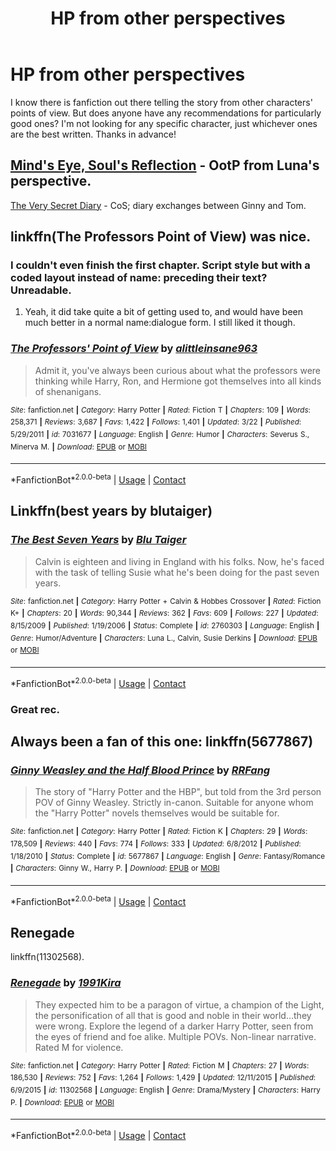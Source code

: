 #+TITLE: HP from other perspectives

* HP from other perspectives
:PROPERTIES:
:Author: mjdolce
:Score: 5
:DateUnix: 1523565880.0
:DateShort: 2018-Apr-13
:FlairText: Request
:END:
I know there is fanfiction out there telling the story from other characters' points of view. But does anyone have any recommendations for particularly good ones? I'm not looking for any specific character, just whichever ones are the best written. Thanks in advance!


** [[http://www.sugarquill.net/read.php?storyid=2023&chapno=1][Mind's Eye, Soul's Reflection]] - OotP from Luna's perspective.

[[https://archiveofourown.org/works/2345300/chapters/5171522][The Very Secret Diary]] - CoS; diary exchanges between Ginny and Tom.
:PROPERTIES:
:Author: rosep121212
:Score: 4
:DateUnix: 1523584586.0
:DateShort: 2018-Apr-13
:END:


** linkffn(The Professors Point of View) was nice.
:PROPERTIES:
:Author: A2i9
:Score: 3
:DateUnix: 1523571013.0
:DateShort: 2018-Apr-13
:END:

*** I couldn't even finish the first chapter. Script style but with a coded layout instead of name: preceding their text? Unreadable.
:PROPERTIES:
:Author: viol8er
:Score: 4
:DateUnix: 1523572599.0
:DateShort: 2018-Apr-13
:END:

**** Yeah, it did take quite a bit of getting used to, and would have been much better in a normal name:dialogue form. I still liked it though.
:PROPERTIES:
:Author: A2i9
:Score: 2
:DateUnix: 1523572716.0
:DateShort: 2018-Apr-13
:END:


*** [[https://www.fanfiction.net/s/7031677/1/][*/The Professors' Point of View/*]] by [[https://www.fanfiction.net/u/1542329/alittleinsane963][/alittleinsane963/]]

#+begin_quote
  Admit it, you've always been curious about what the professors were thinking while Harry, Ron, and Hermione got themselves into all kinds of shenanigans.
#+end_quote

^{/Site/:} ^{fanfiction.net} ^{*|*} ^{/Category/:} ^{Harry} ^{Potter} ^{*|*} ^{/Rated/:} ^{Fiction} ^{T} ^{*|*} ^{/Chapters/:} ^{109} ^{*|*} ^{/Words/:} ^{258,371} ^{*|*} ^{/Reviews/:} ^{3,687} ^{*|*} ^{/Favs/:} ^{1,422} ^{*|*} ^{/Follows/:} ^{1,401} ^{*|*} ^{/Updated/:} ^{3/22} ^{*|*} ^{/Published/:} ^{5/29/2011} ^{*|*} ^{/id/:} ^{7031677} ^{*|*} ^{/Language/:} ^{English} ^{*|*} ^{/Genre/:} ^{Humor} ^{*|*} ^{/Characters/:} ^{Severus} ^{S.,} ^{Minerva} ^{M.} ^{*|*} ^{/Download/:} ^{[[http://www.ff2ebook.com/old/ffn-bot/index.php?id=7031677&source=ff&filetype=epub][EPUB]]} ^{or} ^{[[http://www.ff2ebook.com/old/ffn-bot/index.php?id=7031677&source=ff&filetype=mobi][MOBI]]}

--------------

*FanfictionBot*^{2.0.0-beta} | [[https://github.com/tusing/reddit-ffn-bot/wiki/Usage][Usage]] | [[https://www.reddit.com/message/compose?to=tusing][Contact]]
:PROPERTIES:
:Author: FanfictionBot
:Score: 1
:DateUnix: 1523571029.0
:DateShort: 2018-Apr-13
:END:


** Linkffn(best years by blutaiger)
:PROPERTIES:
:Author: viol8er
:Score: 4
:DateUnix: 1523570787.0
:DateShort: 2018-Apr-13
:END:

*** [[https://www.fanfiction.net/s/2760303/1/][*/The Best Seven Years/*]] by [[https://www.fanfiction.net/u/928920/Blu-Taiger][/Blu Taiger/]]

#+begin_quote
  Calvin is eighteen and living in England with his folks. Now, he's faced with the task of telling Susie what he's been doing for the past seven years.
#+end_quote

^{/Site/:} ^{fanfiction.net} ^{*|*} ^{/Category/:} ^{Harry} ^{Potter} ^{+} ^{Calvin} ^{&} ^{Hobbes} ^{Crossover} ^{*|*} ^{/Rated/:} ^{Fiction} ^{K+} ^{*|*} ^{/Chapters/:} ^{20} ^{*|*} ^{/Words/:} ^{90,344} ^{*|*} ^{/Reviews/:} ^{362} ^{*|*} ^{/Favs/:} ^{609} ^{*|*} ^{/Follows/:} ^{227} ^{*|*} ^{/Updated/:} ^{8/15/2009} ^{*|*} ^{/Published/:} ^{1/19/2006} ^{*|*} ^{/Status/:} ^{Complete} ^{*|*} ^{/id/:} ^{2760303} ^{*|*} ^{/Language/:} ^{English} ^{*|*} ^{/Genre/:} ^{Humor/Adventure} ^{*|*} ^{/Characters/:} ^{Luna} ^{L.,} ^{Calvin,} ^{Susie} ^{Derkins} ^{*|*} ^{/Download/:} ^{[[http://www.ff2ebook.com/old/ffn-bot/index.php?id=2760303&source=ff&filetype=epub][EPUB]]} ^{or} ^{[[http://www.ff2ebook.com/old/ffn-bot/index.php?id=2760303&source=ff&filetype=mobi][MOBI]]}

--------------

*FanfictionBot*^{2.0.0-beta} | [[https://github.com/tusing/reddit-ffn-bot/wiki/Usage][Usage]] | [[https://www.reddit.com/message/compose?to=tusing][Contact]]
:PROPERTIES:
:Author: FanfictionBot
:Score: 1
:DateUnix: 1523570802.0
:DateShort: 2018-Apr-13
:END:


*** Great rec.
:PROPERTIES:
:Author: __Pers
:Score: 1
:DateUnix: 1523581033.0
:DateShort: 2018-Apr-13
:END:


** Always been a fan of this one: linkffn(5677867)
:PROPERTIES:
:Author: SSVNormandySR1
:Score: 2
:DateUnix: 1523594995.0
:DateShort: 2018-Apr-13
:END:

*** [[https://www.fanfiction.net/s/5677867/1/][*/Ginny Weasley and the Half Blood Prince/*]] by [[https://www.fanfiction.net/u/1915468/RRFang][/RRFang/]]

#+begin_quote
  The story of "Harry Potter and the HBP", but told from the 3rd person POV of Ginny Weasley. Strictly in-canon. Suitable for anyone whom the "Harry Potter" novels themselves would be suitable for.
#+end_quote

^{/Site/:} ^{fanfiction.net} ^{*|*} ^{/Category/:} ^{Harry} ^{Potter} ^{*|*} ^{/Rated/:} ^{Fiction} ^{K} ^{*|*} ^{/Chapters/:} ^{29} ^{*|*} ^{/Words/:} ^{178,509} ^{*|*} ^{/Reviews/:} ^{440} ^{*|*} ^{/Favs/:} ^{774} ^{*|*} ^{/Follows/:} ^{333} ^{*|*} ^{/Updated/:} ^{6/8/2012} ^{*|*} ^{/Published/:} ^{1/18/2010} ^{*|*} ^{/Status/:} ^{Complete} ^{*|*} ^{/id/:} ^{5677867} ^{*|*} ^{/Language/:} ^{English} ^{*|*} ^{/Genre/:} ^{Fantasy/Romance} ^{*|*} ^{/Characters/:} ^{Ginny} ^{W.,} ^{Harry} ^{P.} ^{*|*} ^{/Download/:} ^{[[http://www.ff2ebook.com/old/ffn-bot/index.php?id=5677867&source=ff&filetype=epub][EPUB]]} ^{or} ^{[[http://www.ff2ebook.com/old/ffn-bot/index.php?id=5677867&source=ff&filetype=mobi][MOBI]]}

--------------

*FanfictionBot*^{2.0.0-beta} | [[https://github.com/tusing/reddit-ffn-bot/wiki/Usage][Usage]] | [[https://www.reddit.com/message/compose?to=tusing][Contact]]
:PROPERTIES:
:Author: FanfictionBot
:Score: 1
:DateUnix: 1523595024.0
:DateShort: 2018-Apr-13
:END:


** Renegade

linkffn(11302568).
:PROPERTIES:
:Author: unparagonedpaladin
:Score: 2
:DateUnix: 1523600548.0
:DateShort: 2018-Apr-13
:END:

*** [[https://www.fanfiction.net/s/11302568/1/][*/Renegade/*]] by [[https://www.fanfiction.net/u/6054788/1991Kira][/1991Kira/]]

#+begin_quote
  They expected him to be a paragon of virtue, a champion of the Light, the personification of all that is good and noble in their world...they were wrong. Explore the legend of a darker Harry Potter, seen from the eyes of friend and foe alike. Multiple POVs. Non-linear narrative. Rated M for violence.
#+end_quote

^{/Site/:} ^{fanfiction.net} ^{*|*} ^{/Category/:} ^{Harry} ^{Potter} ^{*|*} ^{/Rated/:} ^{Fiction} ^{M} ^{*|*} ^{/Chapters/:} ^{27} ^{*|*} ^{/Words/:} ^{186,530} ^{*|*} ^{/Reviews/:} ^{752} ^{*|*} ^{/Favs/:} ^{1,264} ^{*|*} ^{/Follows/:} ^{1,429} ^{*|*} ^{/Updated/:} ^{12/11/2015} ^{*|*} ^{/Published/:} ^{6/9/2015} ^{*|*} ^{/id/:} ^{11302568} ^{*|*} ^{/Language/:} ^{English} ^{*|*} ^{/Genre/:} ^{Drama/Mystery} ^{*|*} ^{/Characters/:} ^{Harry} ^{P.} ^{*|*} ^{/Download/:} ^{[[http://www.ff2ebook.com/old/ffn-bot/index.php?id=11302568&source=ff&filetype=epub][EPUB]]} ^{or} ^{[[http://www.ff2ebook.com/old/ffn-bot/index.php?id=11302568&source=ff&filetype=mobi][MOBI]]}

--------------

*FanfictionBot*^{2.0.0-beta} | [[https://github.com/tusing/reddit-ffn-bot/wiki/Usage][Usage]] | [[https://www.reddit.com/message/compose?to=tusing][Contact]]
:PROPERTIES:
:Author: FanfictionBot
:Score: 2
:DateUnix: 1523600565.0
:DateShort: 2018-Apr-13
:END:
